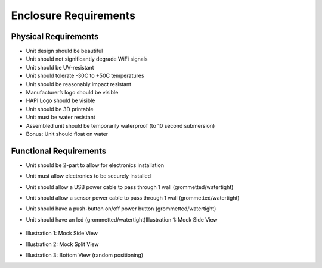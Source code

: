 ======================
Enclosure Requirements
======================

.. image:: ../img/hapi.png

Physical Requirements
=====================
- Unit design should be beautiful
- Unit should not significantly degrade WiFi signals
- Unit should be UV-resistant
- Unit should tolerate -30C to +50C temperatures
- Unit should be reasonably impact resistant
- Manufacturer’s logo should be visible
- HAPI Logo should be visible
- Unit should be 3D printable
- Unit must be water resistant
- Assembled unit should be temporarily waterproof (to 10 second submersion)
- Bonus: Unit should float on water

Functional Requirements
=======================
- Unit should be 2-part to allow for electronics installation
- Unit must allow electronics to be securely installed
- Unit should allow a USB power cable to pass through 1 wall (grommetted/watertight)
- Unit should allow a sensor power cable to pass through 1 wall (grommetted/watertight)
- Unit should have a push-button on/off power button (grommetted/watertight)
- Unit should have an led (grommetted/watertight)Illustration 1: Mock Side View


    .. image:: img/mock-side-view.png
- Illustration 1: Mock Side View
    .. image:: img/mock-split-view.png
- Illustration 2: Mock Split View
    .. image:: img/bottom-view-random-positioning.png
- Illustration 3: Bottom View (random positioning)
